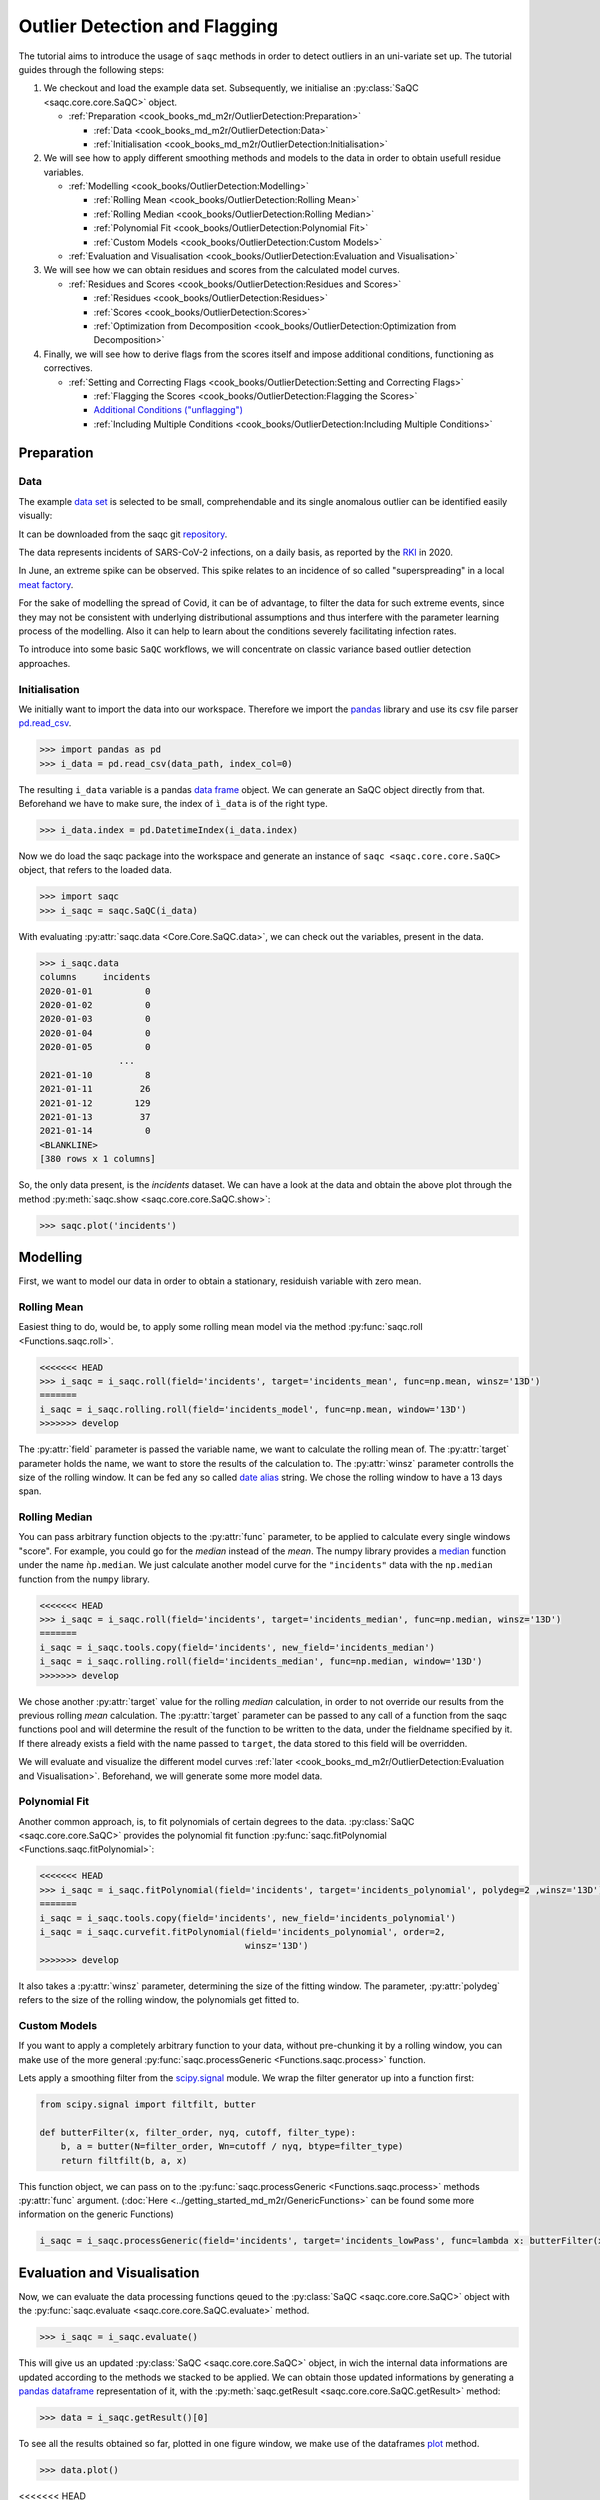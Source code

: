 
Outlier Detection and Flagging
==============================

The tutorial aims to introduce the usage of ``saqc`` methods in order to detect outliers in an uni-variate set up.
The tutorial guides through the following steps:


#. We checkout and load the example data set. Subsequently, we initialise an :py:class:`SaQC <saqc.core.core.SaQC>` object.

   * :ref:`Preparation <cook_books_md_m2r/OutlierDetection:Preparation>`

     * :ref:`Data <cook_books_md_m2r/OutlierDetection:Data>`
     * :ref:`Initialisation <cook_books_md_m2r/OutlierDetection:Initialisation>`

#. We will see how to apply different smoothing methods and models to the data in order to obtain usefull residue
   variables.


   * :ref:`Modelling <cook_books/OutlierDetection:Modelling>`

     * :ref:`Rolling Mean <cook_books/OutlierDetection:Rolling Mean>`
     * :ref:`Rolling Median <cook_books/OutlierDetection:Rolling Median>`
     * :ref:`Polynomial Fit <cook_books/OutlierDetection:Polynomial Fit>`
     * :ref:`Custom Models <cook_books/OutlierDetection:Custom Models>`

   * :ref:`Evaluation and Visualisation <cook_books/OutlierDetection:Evaluation and Visualisation>`

#. We will see how we can obtain residues and scores from the calculated model curves.


   * :ref:`Residues and Scores <cook_books/OutlierDetection:Residues and Scores>`

     * :ref:`Residues <cook_books/OutlierDetection:Residues>`
     * :ref:`Scores <cook_books/OutlierDetection:Scores>`
     * :ref:`Optimization from Decomposition <cook_books/OutlierDetection:Optimization from Decomposition>`

#. Finally, we will see how to derive flags from the scores itself and impose additional conditions, functioning as
   correctives.


   * :ref:`Setting and Correcting Flags <cook_books/OutlierDetection:Setting and Correcting Flags>`

     * :ref:`Flagging the Scores <cook_books/OutlierDetection:Flagging the Scores>`
     * `Additional Conditions ("unflagging") <#Additional-Conditions>`_
     * :ref:`Including Multiple Conditions <cook_books/OutlierDetection:Including Multiple Conditions>`

Preparation
-----------

Data
^^^^

The example `data set <https://git.ufz.de/rdm-software/saqc/-/blob/cookBux/sphinx-doc/ressources/data/incidentsLKG.csv>`_
is selected to be small, comprehendable and its single anomalous outlier
can be identified easily visually: 


.. image:: ../ressources/images/cbooks_incidents1.png
   :target: ../ressources/images/cbooks_incidents1.png
   :alt: 


It can be downloaded from the saqc git `repository <https://git.ufz.de/rdm-software/saqc/-/blob/cookBux/sphinx-doc/ressources/data/incidentsLKG.csv>`_.

The data represents incidents of SARS-CoV-2 infections, on a daily basis, as reported by the 
`RKI <https://www.rki.de/DE/Home/homepage_node.html>`_ in 2020.

In June, an extreme spike can be observed. This spike relates to an incidence of so called "superspreading" in a local
`meat factory <https://www.heise.de/tp/features/Superspreader-bei-Toennies-identifiziert-4852400.html>`_.

For the sake of modelling the spread of Covid, it can be of advantage, to filter the data for such extreme events, since
they may not be consistent with underlying distributional assumptions and thus interfere with the parameter learning 
process of the modelling. Also it can help to learn about the conditions severely facilitating infection rates.

To introduce into some basic ``SaQC`` workflows, we will concentrate on classic variance based outlier detection approaches.

Initialisation
^^^^^^^^^^^^^^

We initially want to import the data into our workspace. Therefore we import the `pandas <https://pandas.pydata.org/>`_
library and use its csv file parser `pd.read_csv <https://pandas.pydata.org/docs/reference/api/pandas.read_csv.html>`_. 

>>> import pandas as pd
>>> i_data = pd.read_csv(data_path, index_col=0)

.. testsetup::

   data_path = './ressources/data/incidentsLKG.csv'
   i_data = pd.read_csv(data_path, index_col=0)

The resulting ``i_data`` variable is a pandas `data frame <https://pandas.pydata.org/docs/reference/api/pandas.DataFrame.html>`_
object. We can generate an SaQC object directly from that. Beforehand we have to make sure, the index
of ``ì_data`` is of the right type.

>>> i_data.index = pd.DatetimeIndex(i_data.index)

.. testsetup::

   i_data.index = pd.DatetimeIndex(i_data.index)

Now we do load the saqc package into the workspace and generate an instance of ``saqc <saqc.core.core.SaQC>`` object,
that refers to the loaded data.

>>> import saqc
>>> i_saqc = saqc.SaQC(i_data)

.. testsetup::

   i_saqc = saqc.SaQC(i_data)

With evaluating :py:attr:`saqc.data <Core.Core.SaQC.data>`, we can check out the variables, present in the data.

>>> i_saqc.data
columns     incidents
2020-01-01          0
2020-01-02          0
2020-01-03          0
2020-01-04          0
2020-01-05          0
               ...
2021-01-10          8
2021-01-11         26
2021-01-12        129
2021-01-13         37
2021-01-14          0
<BLANKLINE>
[380 rows x 1 columns]

So, the only data present, is the *incidents* dataset. We can have a look at the data and obtain the above plot through
the method :py:meth:`saqc.show <saqc.core.core.SaQC.show>`:

>>> saqc.plot('incidents')

Modelling
---------

First, we want to model our data in order to obtain a stationary, residuish variable with zero mean. 

Rolling Mean
^^^^^^^^^^^^

Easiest thing to do, would be, to apply some rolling mean
model via the method :py:func:`saqc.roll <Functions.saqc.roll>`.

.. code-block:: python

   <<<<<<< HEAD
   >>> i_saqc = i_saqc.roll(field='incidents', target='incidents_mean', func=np.mean, winsz='13D')
   =======
   i_saqc = i_saqc.rolling.roll(field='incidents_model', func=np.mean, window='13D')
   >>>>>>> develop

The :py:attr:`field` parameter is passed the variable name, we want to calculate the rolling mean of. 
The :py:attr:`target` parameter holds the name, we want to store the results of the calculation to. 
The :py:attr:`winsz` parameter controlls the size of the rolling window. It can be fed any so called `date alias <https://pandas.pydata.org/pandas-docs/stable/user_guide/timeseries.html#offset-aliases>`_ string. We chose the rolling window to have a 13 days span.

Rolling Median
^^^^^^^^^^^^^^

You can pass arbitrary function objects to the :py:attr:`func` parameter, to be applied to calculate every single windows "score". 
For example, you could go for the *median* instead of the *mean*. The numpy library provides a `median <https://numpy.org/doc/stable/reference/generated/numpy.median.html>`_ function
under the name ``ǹp.median``. We just calculate another model curve for the ``"incidents"`` data with the ``np.median`` function from the ``numpy`` library.

.. code-block:: python

   <<<<<<< HEAD
   >>> i_saqc = i_saqc.roll(field='incidents', target='incidents_median', func=np.median, winsz='13D')
   =======
   i_saqc = i_saqc.tools.copy(field='incidents', new_field='incidents_median')
   i_saqc = i_saqc.rolling.roll(field='incidents_median', func=np.median, window='13D')
   >>>>>>> develop

We chose another :py:attr:`target` value for the rolling *median* calculation, in order to not override our results from 
the previous rolling *mean* calculation. 
The :py:attr:`target` parameter can be passed to any call of a function from the 
saqc functions pool and will determine the result of the function to be written to the 
data, under the fieldname specified by it. If there already exists a field with the name passed to ``target``\ , 
the data stored to this field will be overridden.

We will evaluate and visualize the different model curves :ref:`later <cook_books_md_m2r/OutlierDetection:Evaluation and Visualisation>`. 
Beforehand, we will generate some more model data.

Polynomial Fit
^^^^^^^^^^^^^^

Another common approach, is, to fit polynomials of certain degrees to the data.
:py:class:`SaQC <saqc.core.core.SaQC>` provides the polynomial fit function :py:func:`saqc.fitPolynomial <Functions.saqc.fitPolynomial>`:

.. code-block:: python

   <<<<<<< HEAD
   >>> i_saqc = i_saqc.fitPolynomial(field='incidents', target='incidents_polynomial', polydeg=2 ,winsz='13D')
   =======
   i_saqc = i_saqc.tools.copy(field='incidents', new_field='incidents_polynomial')
   i_saqc = i_saqc.curvefit.fitPolynomial(field='incidents_polynomial', order=2,
                                          winsz='13D')
   >>>>>>> develop

It also takes a :py:attr:`winsz` parameter, determining the size of the fitting window. 
The parameter, :py:attr:`polydeg` refers to the size of the rolling window, the polynomials get fitted to.

Custom Models
^^^^^^^^^^^^^

If you want to apply a completely arbitrary function to your data, without pre-chunking it by a rolling window, 
you can make use of the more general :py:func:`saqc.processGeneric <Functions.saqc.process>` function. 

Lets apply a smoothing filter from the `scipy.signal <https://docs.scipy.org/doc/scipy/reference/signal.html>`_ 
module. We wrap the filter generator up into a function first:

.. code-block:: python

   from scipy.signal import filtfilt, butter

   def butterFilter(x, filter_order, nyq, cutoff, filter_type):
       b, a = butter(N=filter_order, Wn=cutoff / nyq, btype=filter_type)
       return filtfilt(b, a, x)

This function object, we can pass on to the :py:func:`saqc.processGeneric <Functions.saqc.process>` methods :py:attr:`func` argument. 
(\ :doc:`Here <../getting_started_md_m2r/GenericFunctions>` can
be found some more information on the generic Functions)

.. code-block:: python

   i_saqc = i_saqc.processGeneric(field='incidents', target='incidents_lowPass', func=lambda x: butterFilter(x, cutoff=0.1, nyq=0.5, filter_order=2))

Evaluation and Visualisation
----------------------------

Now, we can evaluate the data processing functions qeued to the :py:class:`SaQC <saqc.core.core.SaQC>` object with the 
:py:func:`saqc.evaluate <saqc.core.core.SaQC.evaluate>` method.

.. code-block:: python

   >>> i_saqc = i_saqc.evaluate()

This will give us an updated :py:class:`SaQC <saqc.core.core.SaQC>` object, in wich the internal data informations
are updated according to the methods we stacked to be applied. 
We can obtain those updated informations by generating a `pandas dataframe <https://pandas.pydata.org/docs/reference/api/pandas.DataFrame.html>`_
representation of it, with the :py:meth:`saqc.getResult <saqc.core.core.SaQC.getResult>` method: 

.. code-block:: python

   >>> data = i_saqc.getResult()[0]

To see all the results obtained so far, plotted in one figure window, we make use of the dataframes `plot <https://pandas.pydata.org/docs/reference/api/pandas.DataFrame.plot.html>`_ method.

.. code-block:: python

   >>> data.plot()


.. image:: ../ressources/images/cbooks_incidents2.png
   :target: ../ressources/images/cbooks_incidents2.png
   :alt: 


<<<<<<< HEAD

Residues and Scores
-------------------

Residues
^^^^^^^^

We want to evaluate the residues of one of our models model, in order to score the outlierish-nes of every point. 
Therefor we just stick to the initially calculated rolling mean curve.  

First, we retrieve the residues via the :py:func:`saqc.processGeneric <Functions.saqc.process>` method.
This method always comes into play, when we want to obtain variables, resulting from basic algebraic
manipulations of one or more input variables. 

For obtaining the models residues, we just subtract the model data from the original data and assign the result
of this operation to a new variable, called ``incidents_residues``. This Assignment, we, as usual,
control via the :py:attr:`target` parameter.

.. code-block:: python

   i_saqc = i_saqc.procesGeneric(['incidents', 'incidents_model'], target='incidents_residues', func=lambda x, y: x - y)
   =======
   We want to evaluate the residues of the model, in order to score the outlierish-nes of every point. 
   First, we retrieve the residues via the :py:func:`saqc.genericProcess <docs.func_modules.genericProcess>` method.
   The method generates a new variable, resulting from the processing of other variables. It automatically
   generates the field name it gets passed - so we do not have to generate new variable beforehand. The function we apply 
   is just the computation of the variables difference for any timestep.

   ```python
   i_saqc = i_saqc.genericProcess('incidents_residues', func=lambda incidents, incidents_model:incidents - incidents_model)
   >>>>>>> develop

Scores
^^^^^^

Next, we score the residues simply by computing their `Z-scores <https://en.wikipedia.org/wiki/Standard_score>`_.
The Z-score of a point $\ ``x``\ $, relative to its surrounding $\ ``D``\ $, evaluates to $\ ``Z(x) = \frac{x - \mu(D)}{\sigma(D)}``\ $.

So, if we would like to roll with a window of a fixed size of *27* periods through the data and calculate the *Z*\ -score 
for the point lying in the center of every window, we would define our function ``z_score``\ :

.. code-block:: python

   z_score = lambda D: abs((D[14] - np.mean(D)) / np.std(D))

And subsequently, use the :py:func:`saqc.roll <Functions.saqc.roll>` method to make a rolling window application with the scoring 
function:

.. code-block:: python

   i_saqc = i_saqc.roll(field='incidents_residues', target='incidents_scores', func=z_scores, winsz='13D')

Optimization by Decomposition
^^^^^^^^^^^^^^^^^^^^^^^^^^^^^

There are 2 problems with the attempt presented :ref:`above <cook_books_md_m2r/OutlierDetection:Scores>`. 

First, the rolling application of the customly 
defined function, might get really slow for large data sets, because our function ``z_scores`` does not get decomposed into optimized building blocks. 

Second, and maybe more important, it relies heavily on every window having a fixed number of values and a fixed temporal extension. 
Otherwise, ``D[14]`` might not always be the value in the middle of the window, or it might not even exist, 
and an error will be thrown.

So the attempt works fine, only because our data set is small and strictly regularily sampled. 
Meaning that it has constant temporal distances between subsequent meassurements.

In order to tweak our calculations and make them much more stable, it might be useful to decompose the scoring 
into seperate calls to the :py:func: ``saqc.roll <Functions.saqc.roll>`` function, by calculating the series of the 
residues *mean* and *standard deviation* seperately:

.. code-block:: python

   i_saqc = i_saqc.rolling.roll(field='incidents_residues', target='residues_mean',
                                window='27D',
                                func=np.mean)
   i_saqc = i_saqc.rolling.roll(field='incidents_residues', target='residues_std',
                                window='27D',
                                func=np.std)
   i_saqc = i_saqc.genericProcess(field='incidents_scores',
                                   func=lambda This, residues_mean, residues_std: (
                                                                                              This - residues_mean) / residues_std)

With huge datasets, this will be noticably faster, compared to the method presented :ref:`initially <cook_books_md_m2r/OutlierDetection:Scores>`\ , 
because ``saqc`` dispatches the rolling with the basic numpy statistic methods to an optimized pandas built-in.

Also, as a result of the :py:func: ``saqc.roll <Functions.saqc.roll>`` assigning its results to the center of every window, 
all the values are centered and we dont have to care about window center indices when we are generating 
the *Z*\ -Scores from the two series. 

We simply combine them via the
:py:func:`saqc.processGeneric <Functions.saqc.generic>` method, in order to obtain the scores:

.. code-block:: python

   i_saqc = i_saqc.processGeneric(fields=['incidents_residues','incidents_mean','incidents_std'], target='incidents_scores', func=lambda x,y,z: abs((x-y) / z))

Lets evaluate the residues calculation and have a look at the resulting scores:

.. code-block:: python

   i_saqc = i_saqc.evaluate()
   i_saqc.show('incidents_scores')


.. image:: ../ressources/images/cbook_incidents_scoresUnflagged.png
   :target: ../ressources/images/cbook_incidents_scoresUnflagged.png
   :alt: 


Setting and correcting Flags
----------------------------

Flagging the Scores
^^^^^^^^^^^^^^^^^^^

We can now implement the common `rule of thumb <https://en.wikipedia.org/wiki/68%E2%80%9395%E2%80%9399.7_rule>`_\ , 
that any *Z*\ -score value above *3* may indicate an outlierish data point, 
by applying the :py:func:`saqc.flagRange <Functions.saqc.flagRange>` method with a :py:attr:`max` value of *3*.

.. code-block:: python

   i_saqc = i_saqc.flagRange('incidents_scores', max=3).evaluate()

Now flags have been calculated for the scores:

.. code-block:: python

   >>> i_saqc.show('incidents_scores')


.. image:: ../ressources/images/cbooks_incidents_scores.png
   :target: ../ressources/images/cbooks_incidents_scores.png
   :alt: 


Projecting Flags
^^^^^^^^^^^^^^^^

We now can project those flags onto our original incidents timeseries:

.. code-block:: python

   >>> i_saqc = i_saqc.flagGeneric(field=['incidents_scores'], target='incidents', func=lambda x: isFlagged(x))

Note, that we could have skipped the :ref:`range flagging step <cook_books_md_m2r/OutlierDetection:Flagging the scores>`\ , by including the cutting off in our 
generic expression:

.. code-block:: python

   >>> i_saqc = i_saqc.flagGeneric(field=['incidents_scores'], target='incidents', func=lambda x: x > 3)

Lets check out the results:

.. code-block:: python

   >>> i_saqc = i_saqc.evaluate()
   >>> i_saqc.show('incidents')


.. image:: ../ressources/images/cbooks_incidentsOverflagged.png
   :target: ../ressources/images/cbooks_incidentsOverflagged.png
   :alt: 


Obveously, there are some flags set, that, relative to their 13 days surrounding, might relate to minor incidents spikes,
but may not relate to superspreading events we are looking for. 

Especially the left most flag seems not to relate to an extreme event at all. 
This overflagging stems from those values having a surrounding with very low data variance, and thus, evaluate to a relatively high Z-score.

There are a lot of possibilities to tackle the issue. In the next section, we will see how we can improve the flagging results 
by incorporating additional domain knowledge.

Additional Conditions
---------------------

In order to improve our flagging result, we could additionally assume, that the events we are interested in, 
are those with an incidents count that is deviating by a margin of more than
*20* from the 2 week average. 

This is equivalent to imposing the additional condition, that an outlier must relate to a sufficiently large residue.

Unflagging
^^^^^^^^^^

We can do that posterior to the preceeding flagging step, by *removing* 
some flags based on some condition. 

In orer want to *unflag* those values, that do not relate to 
sufficiently large residues, we assign them the :py:const:`unflagged <saqc.constants.UNFLAGGED>` flag. 

Therefore, we make use of the :py:func:`saqc.flagGeneric <Functions.saqc.flag>` method. 
This method usually comes into play, when we want to assign flags based on the evaluation of logical expressions.

So, we check out, which residues evaluate to a level below *20*\ , and assign the 
flag value for :py:const:`unflagged <saqc.constants.UNFLAGGED>`. This value defaults to
to ``-np.inf`` in the default translation scheme, wich we selected implicitly by not specifying any special scheme in the 
generation of the :py:class:`SaQC <saqc.core.core.SaQC>` object in the :ref:`beginning <cook_books_md_m2r/OutlierDetection:Initialisation>`.

.. code-block:: python

   >>> i_saqc = i_saqc.flagGeneric(field=['incidents','incidents_residues'], func=lambda x,y: isflagged(x) & (y < 50), flag=-np.inf)

Notice, that we passed the desired flag level to the :py:attr:`flag` keyword in order to perform an
"unflagging" instead of the usual flagging. The :py:attr:`flag` keyword can be passed to all the functions
and defaults to the selected translation schemes :py:const:`bad <saqc.constants.BAD>` flag level. 

Evaluation and showing proofs the tweaking did in deed improve the flagging result:

.. code-block:: python

   >>> i_saqc = i_saqc.evaluate()
   >>> i_saqc.show()


.. image:: ../ressources/images/cbooks_incidents_correctFlagged.png
   :target: ../ressources/images/cbooks_incidents_correctFlagged.png
   :alt: 


Including multiple Conditions
^^^^^^^^^^^^^^^^^^^^^^^^^^^^^

If we do not want to first set flags, only to remove the majority of them in the next step, we also
could circumvent the :ref:`unflagging <cook_books_md_m2r/OutlierDetection:Unflagging>` step, by adding to the call to :py:func:`saqc.flagRange <Functions.saqc.flagRange>` the condition for the residues having to be above *20*

.. code-block:: python

   >>> i_saqc = i_saqc.flagGeneric(field=['incidents_scores', 'incidents_residues'], target='incidents', func=lambda x, y: (x > 3) & (y > 20))
   >>> i_saqc = i_saqc.evaluate()
   >>> i_saqc.show()


.. image:: ../ressources/images/cbooks_incidents_correctFlagged.png
   :target: ../ressources/images/cbooks_incidents_correctFlagged.png
   :alt: 


